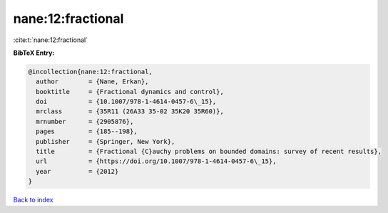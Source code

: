 nane:12:fractional
==================

:cite:t:`nane:12:fractional`

**BibTeX Entry:**

.. code-block:: bibtex

   @incollection{nane:12:fractional,
     author        = {Nane, Erkan},
     booktitle     = {Fractional dynamics and control},
     doi           = {10.1007/978-1-4614-0457-6\_15},
     mrclass       = {35R11 (26A33 35-02 35K20 35R60)},
     mrnumber      = {2905876},
     pages         = {185--198},
     publisher     = {Springer, New York},
     title         = {Fractional {C}auchy problems on bounded domains: survey of recent results},
     url           = {https://doi.org/10.1007/978-1-4614-0457-6\_15},
     year          = {2012}
   }

`Back to index <../By-Cite-Keys.html>`_
